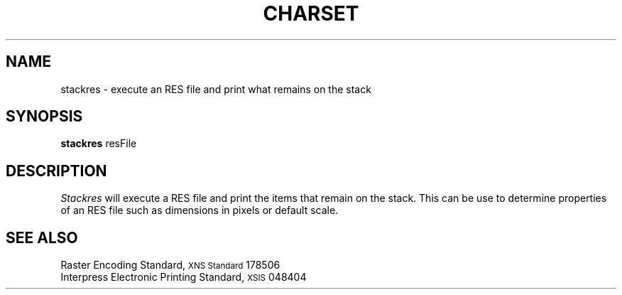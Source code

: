 .\" (c) Copyright 1986 Xerox Corporation
.\" All rights reserved.
.TH CHARSET 1 5/23/85
.UC 4
.tr -\-
.\" differences between troff and nroff compensated here:
.ie t .ds sc \(sc
.el .ds sc section\ 
.ds lq \&"\"
.ds rq \&"\"
.if t \
.	ds lq ``
.if t \
.	ds rq ''
.SH NAME
stackres - execute an RES file and print what remains on the stack
.SH SYNOPSIS
.B stackres
resFile
.SH DESCRIPTION
.I Stackres
will execute a RES file and print the items that remain on the stack.
This can be use to determine properties of an RES file such as dimensions
in pixels or default scale.
.SH SEE ALSO
Raster Encoding Standard, \s8XNS Standard\s0 178506
.br
Interpress Electronic Printing Standard, \s8XSIS\s0 048404
